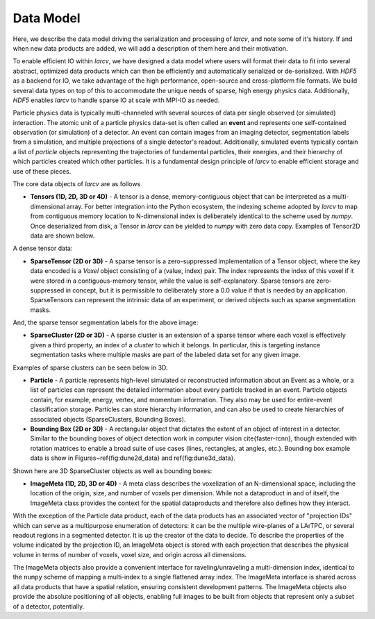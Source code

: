 Data Model
##################

Here, we describe the data model driving the serialization and processing of `larcv`, and note some of it's history.  If and when new data products are added, we will add a description of them here and their motivation.

To enable efficient IO within `larcv`, we have designed a data model where users will format their data to fit into several abstract, optimized data products which can then be efficiently and automatically serialized or de-serialized.  With `HDF5`  as a backend for IO, we take advantage of the high performance, open-source and cross-platform file formats.  We build several data types on top of this to accommodate the unique needs of sparse, high energy physics data.  Additionally, `HDF5` enables `larcv` to handle sparse IO at scale with MPI-IO as needed.

Particle physics data is typically multi-channeled with several sources of data per single observed (or simulated) interaction.  The atomic unit of a particle physics data-set is often called an **event** and represents one self-contained observation (or simulation) of a detector.  An event can contain images from an imaging detector, segmentation labels from a simulation, and multiple projections of a single detector's readout.  Additionally, simulated events typically contain a list of *particle* objects representing the trajectories of fundamental particles, their energies, and their hierarchy of which particles created which other particles.  It is a fundamental design principle of `larcv` to enable efficient storage and use of these pieces.

The core data objects of `larcv` are as follows

* **Tensors (1D, 2D, 3D or 4D)** - A tensor is a dense, memory-contiguous object that can be interpreted as a multi-dimensional array.  For better integration into the Python ecosystem, the indexing scheme adopted by `larcv` to map from contiguous memory location to N-dimensional index is deliberately identical to the scheme used by `numpy`.  Once deserialized from disk, a Tensor in `larcv` can be yielded to `numpy` with zero data copy.  Examples of Tensor2D data are shown below.  

A dense tensor data:

.. image:: figures/data_products/cosmic_tagger_wire_image.png
    :alt: Examples of 2D data, from the CosmicTagger dataset.  Shown is a  dense representation of simulated input data, with an artificial blue background.  


* **SparseTensor (2D or 3D)** - A sparse tensor is a zero-suppressed implementation of a Tensor object, where the key data encoded is a `Voxel` object consisting of a (value, index) pair.  The index represents the index of this voxel if it were stored in a contiguous-memory tensor, while the value is self-explanatory. Sparse tensors are zero-suppressed in concept, but it is permissible to deliberately store a 0.0 value if that is needed by an application.  SparseTensors can represent the intrinsic data of an experiment, or derived objects such as sparse segmentation masks.

And, the sparse tensor segmentation labels for the above image:

.. image:: figures/data_products/cosmic_tagger_seg_label_0.png
    :alt: Examples of 2D data, from the CosmicTagger dataset.  Shown is a sparse representation of simulated input data

* **SparseCluster (2D or 3D)** - A sparse cluster is an extension of a sparse tensor where each voxel is effectively given a third property, an index of a `cluster` to which it belongs.  In particular, this is targeting instance segmentation tasks where multiple masks are part of the labeled data set for any given image.

Examples of sparse clusters can be seen below in 3D.

* **Particle** - A particle represents high-level simulated or reconstructed information about an Event as a whole, or a list of particles can represent the detailed information about every particle tracked in an event.  Particle objects contain, for example, energy, vertex, and momentum information.  They also may be used for entire-event classification storage.  Particles can store hierarchy information, and can also be used to create hierarchies of associated objects (SparseClusters, Bounding Boxes).

* **Bounding Box  (2D or 3D)** - A rectangular object that dictates the extent of an object of interest in a detector.  Similar to the bounding boxes of object detection work in computer vision \cite{faster-rcnn}, though extended with rotation matrices to enable a broad suite of use cases (lines, rectangles, at angles, etc.).  Bounding box example data is show in Figures~\ref{fig:dune2d_data} and \ref{fig:dune3d_data}.

Shown here are 3D SparseCluster objects as well as bounding boxes:

.. image:: figures/data_products/dune3d_clusters_bboxes.png
    :alt: 3D Clusters and Bounding Boxes


* **ImageMeta (1D, 2D, 3D or 4D)** - A meta class describes the voxelization of an N-dimensional space, including the location of the origin, size, and number of voxels per dimension.  While not a dataproduct in and of itself, the ImageMeta class provides the context for the spatial dataproducts and therefore also defines how they interact.



With the exception of the Particle data product, each of the data products has an associated vector of "projection IDs" which can serve as a multipurpose enumeration of detectors: it can be the multiple wire-planes of a LArTPC, or several readout regions in a segmented detector.  It is up the creator of the data to decide.  To describe the properties of the volume indicated by the projection ID, an ImageMeta object is stored with each projection that describes the physical volume in terms of number of voxels, voxel size, and origin across all dimensions.  

The ImageMeta objects also provide a convenient interface for raveling/unraveling a multi-dimension index, identical to the ``numpy`` scheme of mapping a multi-index to a single flattened array index.  The ImageMeta interface is shared across all data products that have a spatial relation, ensuring consistent development patterns.  The ImageMeta objects also provide the absolute positioning of all objects, enabling full images to be built from objects that represent only a subset of a detector, potentially.
